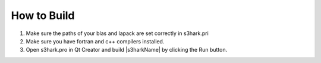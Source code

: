 
.. _lbl-how-to-build:

How to Build
=============

1. Make sure the paths of your blas and lapack are set correctly in s3hark.pri
2. Make sure you have fortran and c++ compilers installed.
3. Open s3hark.pro in Qt Creator and build |s3harkName| by clicking the Run button.